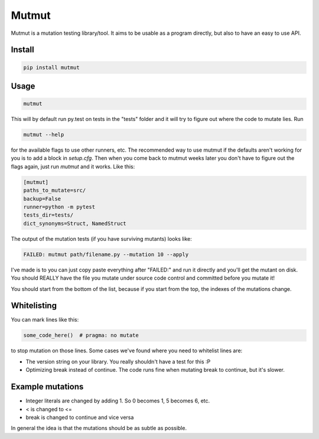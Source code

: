 Mutmut
======

Mutmut is a mutation testing library/tool. It aims to be usable as a program directly, but also to have an easy to use API.


Install
-------

.. code-block::

    pip install mutmut


Usage
-----

.. code-block::

    mutmut

This will by default run py.test on tests in the "tests" folder and it will try to figure out where the code to mutate lies. Run

.. code-block::

    mutmut --help

for the available flags to use other runners, etc. The recommended way to use mutmut if 
the defaults aren't working for you is to add a block in `setup.cfg`. Then when you 
come back to mutmut weeks later you don't have to figure out the flags again, just run 
`mutmut` and it works. Like this:

.. code-block::

    [mutmut]
    paths_to_mutate=src/
    backup=False
    runner=python -m pytest
    tests_dir=tests/
    dict_synonyms=Struct, NamedStruct

The output of the mutation tests (if you have surviving mutants) looks like:

.. code-block::

    FAILED: mutmut path/filename.py --mutation 10 --apply

I've made is to you can just copy paste everything after "FAILED:" and run it directly and you'll get the
mutant on disk. You should REALLY have the file you mutate under source code control and committed before you mutate it!

You should start from the bottom of the list, because if you start from the top, the indexes of the mutations change.

Whitelisting
------------

You can mark lines like this:

.. code-block:: python

    some_code_here()  # pragma: no mutate

to stop mutation on those lines. Some cases we've found where you need to whitelist lines are:

- The version string on your library. You really shouldn't have a test for this :P
- Optimizing break instead of continue. The code runs fine when mutating break to continue, but it's slower.


Example mutations
-----------------

- Integer literals are changed by adding 1. So 0 becomes 1, 5 becomes 6, etc.
- < is changed to <=
- break is changed to continue and vice versa

In general the idea is that the mutations should be as subtle as possible.
